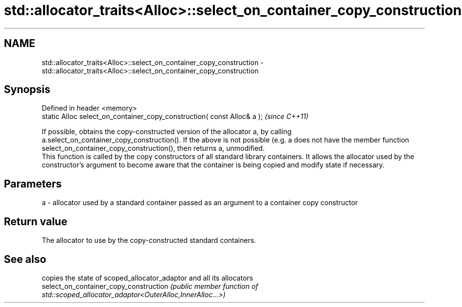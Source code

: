 .TH std::allocator_traits<Alloc>::select_on_container_copy_construction 3 "2020.03.24" "http://cppreference.com" "C++ Standard Libary"
.SH NAME
std::allocator_traits<Alloc>::select_on_container_copy_construction \- std::allocator_traits<Alloc>::select_on_container_copy_construction

.SH Synopsis

  Defined in header <memory>
  static Alloc select_on_container_copy_construction( const Alloc& a );  \fI(since C++11)\fP

  If possible, obtains the copy-constructed version of the allocator a, by calling a.select_on_container_copy_construction(). If the above is not possible (e.g. a does not have the member function select_on_container_copy_construction(), then returns a, unmodified.
  This function is called by the copy constructors of all standard library containers. It allows the allocator used by the constructor's argument to become aware that the container is being copied and modify state if necessary.

.SH Parameters


  a - allocator used by a standard container passed as an argument to a container copy constructor



.SH Return value

  The allocator to use by the copy-constructed standard containers.

.SH See also


                                        copies the state of scoped_allocator_adaptor and all its allocators
  select_on_container_copy_construction \fI(public member function of std::scoped_allocator_adaptor<OuterAlloc,InnerAlloc...>)\fP




